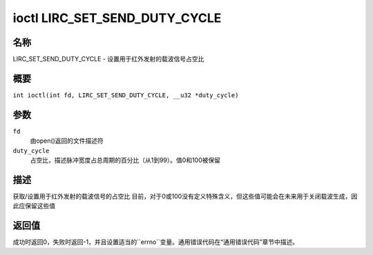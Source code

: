 .. 许可证标识符：GPL-2.0 或 GFDL-1.1-no-invariants-or-later
.. c:命名空间:: RC

.. _lirc_set_send_duty_cycle:

*******************************
ioctl LIRC_SET_SEND_DUTY_CYCLE
*******************************

名称
====

LIRC_SET_SEND_DUTY_CYCLE - 设置用于红外发射的载波信号占空比

概要
====

.. c:宏:: LIRC_SET_SEND_DUTY_CYCLE

``int ioctl(int fd, LIRC_SET_SEND_DUTY_CYCLE, __u32 *duty_cycle)``

参数
====

``fd``
    由open()返回的文件描述符
``duty_cycle``
    占空比，描述脉冲宽度占总周期的百分比（从1到99）。值0和100被保留

描述
====

获取/设置用于红外发射的载波信号的占空比
目前，对于0或100没有定义特殊含义，但这些值可能会在未来用于关闭载波生成，因此应保留这些值

返回值
====

成功时返回0，失败时返回-1，并且设置适当的``errno``变量。通用错误代码在“通用错误代码”章节中描述。
